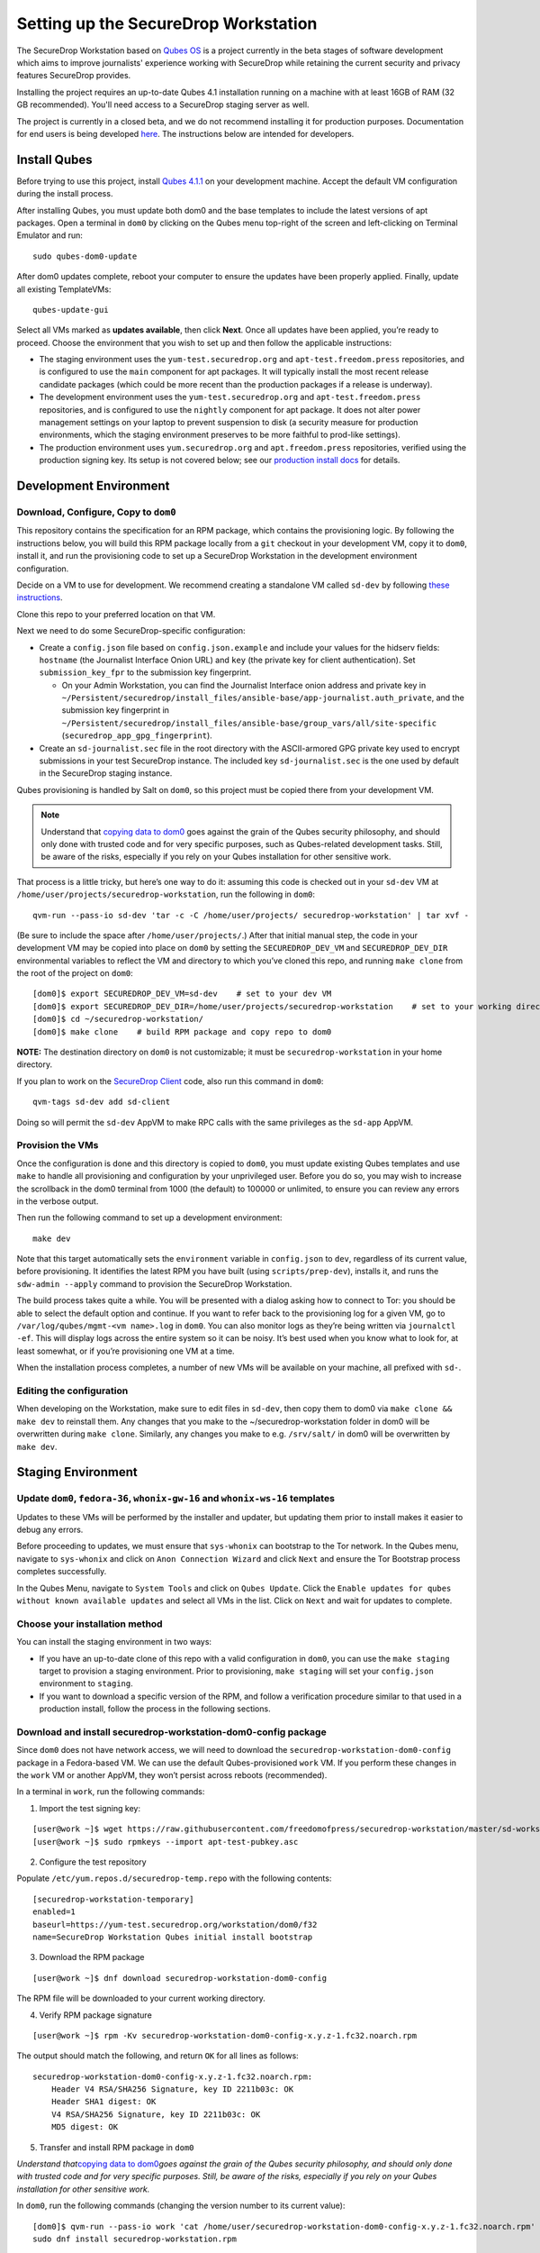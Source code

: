 Setting up the SecureDrop Workstation
=====================================
The SecureDrop Workstation based on `Qubes OS <https://www.qubes-os.org/>`_
is a project currently in the beta stages of software development which aims to
improve journalists' experience working with SecureDrop while retaining
the current security and privacy features SecureDrop provides.

Installing the project requires an up-to-date Qubes 4.1 installation
running on a machine with at least 16GB of RAM (32 GB recommended).
You'll need access to a SecureDrop staging server as well.

The project is currently in a closed beta, and we do not recommend
installing it for production purposes. Documentation for end users is
being developed `here <https://workstation.securedrop.org>`__. The
instructions below are intended for developers.

Install Qubes
-------------

Before trying to use this project, install `Qubes
4.1.1 <https://www.qubes-os.org/downloads/>`__ on your development
machine. Accept the default VM configuration during the install process.

After installing Qubes, you must update both dom0 and the base templates
to include the latest versions of apt packages. Open a terminal in
``dom0`` by clicking on the Qubes menu top-right of the screen and
left-clicking on Terminal Emulator and run:

::

   sudo qubes-dom0-update

After dom0 updates complete, reboot your computer to ensure the updates
have been properly applied. Finally, update all existing TemplateVMs:

::

   qubes-update-gui

Select all VMs marked as **updates available**, then click **Next**.
Once all updates have been applied, you’re ready to proceed. Choose the
environment that you wish to set up and then follow the applicable
instructions:

-  The staging environment uses the ``yum-test.securedrop.org`` and
   ``apt-test.freedom.press`` repositories, and is configured to use the
   ``main`` component for apt packages. It will typically install the
   most recent release candidate packages (which could be more recent
   than the production packages if a release is underway).

-  The development environment uses the ``yum-test.securedrop.org`` and
   ``apt-test.freedom.press`` repositories, and is configured to use the
   ``nightly`` component for apt package. It does not alter power
   management settings on your laptop to prevent suspension to disk (a
   security measure for production environments, which the staging
   environment preserves to be more faithful to prod-like settings).

-  The production environment uses ``yum.securedrop.org`` and
   ``apt.freedom.press`` repositories, verified using the production
   signing key. Its setup is not covered below; see our `production
   install
   docs <https://workstation.securedrop.org/en/stable/admin/install.html>`__
   for details.

Development Environment
-----------------------

Download, Configure, Copy to ``dom0``
~~~~~~~~~~~~~~~~~~~~~~~~~~~~~~~~~~~~~

This repository contains the specification for an RPM package, which
contains the provisioning logic. By following the instructions below,
you will build this RPM package locally from a ``git`` checkout in your
development VM, copy it to ``dom0``, install it, and run the
provisioning code to set up a SecureDrop Workstation in the development
environment configuration.

Decide on a VM to use for development. We recommend creating a
standalone VM called ``sd-dev`` by following `these
instructions <https://docs.securedrop.org/en/stable/development/setup_development.html#qubes>`__.

Clone this repo to your preferred location on that VM.

Next we need to do some SecureDrop-specific configuration:

-  Create a ``config.json`` file based on ``config.json.example`` and
   include your values for the hidserv fields: ``hostname`` (the
   Journalist Interface Onion URL) and ``key`` (the private key for
   client authentication). Set ``submission_key_fpr`` to the submission
   key fingerprint.

   -  On your Admin Workstation, you can find the Journalist Interface
      onion address and private key in
      ``~/Persistent/securedrop/install_files/ansible-base/app-journalist.auth_private``,
      and the submission key fingerprint in
      ``~/Persistent/securedrop/install_files/ansible-base/group_vars/all/site-specific``
      (``securedrop_app_gpg_fingerprint``).

-  Create an ``sd-journalist.sec`` file in the root directory with the
   ASCII-armored GPG private key used to encrypt submissions in your
   test SecureDrop instance. The included key ``sd-journalist.sec`` is
   the one used by default in the SecureDrop staging instance.

Qubes provisioning is handled by Salt on ``dom0``, so this project must
be copied there from your development VM.

.. note::

    Understand that `copying data to dom0 <https://www.qubes-os.org/doc/copy-from-dom0/#copying-to-dom0>`__ goes
    against the grain of the Qubes security philosophy, and should only done
    with trusted code and for very specific purposes, such as Qubes-related
    development tasks. Still, be aware of the risks, especially if you rely
    on your Qubes installation for other sensitive work.

That process is a little tricky, but here’s one way to do it: assuming
this code is checked out in your ``sd-dev`` VM at
``/home/user/projects/securedrop-workstation``, run the following in
``dom0``:

::

   qvm-run --pass-io sd-dev 'tar -c -C /home/user/projects/ securedrop-workstation' | tar xvf -

(Be sure to include the space after ``/home/user/projects/``.) After
that initial manual step, the code in your development VM may be copied
into place on ``dom0`` by setting the ``SECUREDROP_DEV_VM`` and
``SECUREDROP_DEV_DIR`` environmental variables to reflect the VM and
directory to which you’ve cloned this repo, and running ``make clone``
from the root of the project on ``dom0``:

::

   [dom0]$ export SECUREDROP_DEV_VM=sd-dev    # set to your dev VM
   [dom0]$ export SECUREDROP_DEV_DIR=/home/user/projects/securedrop-workstation    # set to your working directory
   [dom0]$ cd ~/securedrop-workstation/
   [dom0]$ make clone    # build RPM package and copy repo to dom0

**NOTE:** The destination directory on ``dom0`` is not customizable; it
must be ``securedrop-workstation`` in your home directory.

If you plan to work on the `SecureDrop
Client <https://github.com/freedomofpress/securedrop-client>`__ code,
also run this command in ``dom0``:

::

   qvm-tags sd-dev add sd-client

Doing so will permit the ``sd-dev`` AppVM to make RPC calls with the
same privileges as the ``sd-app`` AppVM.

Provision the VMs
~~~~~~~~~~~~~~~~~

Once the configuration is done and this directory is copied to ``dom0``,
you must update existing Qubes templates and use ``make`` to handle all
provisioning and configuration by your unprivileged user. Before you do
so, you may wish to increase the scrollback in the dom0 terminal from
1000 (the default) to 100000 or unlimited, to ensure you can review any
errors in the verbose output.

Then run the following command to set up a development environment:

::

   make dev

Note that this target automatically sets the ``environment`` variable in
``config.json`` to ``dev``, regardless of its current value, before
provisioning. It identifies the latest RPM you have built (using
``scripts/prep-dev``), installs it, and runs the ``sdw-admin --apply``
command to provision the SecureDrop Workstation.

The build process takes quite a while. You will be presented with a
dialog asking how to connect to Tor: you should be able to select the
default option and continue. If you want to refer back to the
provisioning log for a given VM, go to
``/var/log/qubes/mgmt-<vm name>.log`` in ``dom0``. You can also monitor
logs as they’re being written via ``journalctl -ef``. This will display
logs across the entire system so it can be noisy. It’s best used when
you know what to look for, at least somewhat, or if you’re provisioning
one VM at a time.

When the installation process completes, a number of new VMs will be
available on your machine, all prefixed with ``sd-``.

Editing the configuration
~~~~~~~~~~~~~~~~~~~~~~~~~

When developing on the Workstation, make sure to edit files in
``sd-dev``, then copy them to dom0 via ``make clone && make dev`` to
reinstall them. Any changes that you make to the
~/securedrop-workstation folder in dom0 will be overwritten during
``make clone``. Similarly, any changes you make to e.g. ``/srv/salt/``
in dom0 will be overwritten by ``make dev``.

Staging Environment
-------------------

Update ``dom0``, ``fedora-36``, ``whonix-gw-16`` and ``whonix-ws-16`` templates
~~~~~~~~~~~~~~~~~~~~~~~~~~~~~~~~~~~~~~~~~~~~~~~~~~~~~~~~~~~~~~~~~~~~~~~~~~~~~~~

Updates to these VMs will be performed by the installer and updater, but
updating them prior to install makes it easier to debug any errors.

Before proceeding to updates, we must ensure that ``sys-whonix`` can
bootstrap to the Tor network. In the Qubes menu, navigate to
``sys-whonix`` and click on ``Anon Connection Wizard`` and click
``Next`` and ensure the Tor Bootstrap process completes successfully.

In the Qubes Menu, navigate to ``System Tools`` and click on
``Qubes Update``. Click the
``Enable updates for qubes without known available updates`` and select
all VMs in the list. Click on ``Next`` and wait for updates to complete.

Choose your installation method
~~~~~~~~~~~~~~~~~~~~~~~~~~~~~~~

You can install the staging environment in two ways:

-  If you have an up-to-date clone of this repo with a valid
   configuration in ``dom0``, you can use the ``make staging`` target to
   provision a staging environment. Prior to provisioning,
   ``make staging`` will set your ``config.json`` environment to
   ``staging``.

-  If you want to download a specific version of the RPM, and follow a
   verification procedure similar to that used in a production install,
   follow the process in the following sections.

Download and install securedrop-workstation-dom0-config package
~~~~~~~~~~~~~~~~~~~~~~~~~~~~~~~~~~~~~~~~~~~~~~~~~~~~~~~~~~~~~~~

Since ``dom0`` does not have network access, we will need to download
the ``securedrop-workstation-dom0-config`` package in a Fedora-based VM.
We can use the default Qubes-provisioned ``work`` VM. If you perform
these changes in the ``work`` VM or another AppVM, they won’t persist
across reboots (recommended).

In a terminal in ``work``, run the following commands:

1. Import the test signing key:

::

   [user@work ~]$ wget https://raw.githubusercontent.com/freedomofpress/securedrop-workstation/master/sd-workstation/apt-test-pubkey.asc
   [user@work ~]$ sudo rpmkeys --import apt-test-pubkey.asc

2. Configure the test repository

Populate ``/etc/yum.repos.d/securedrop-temp.repo`` with the following
contents:

::

   [securedrop-workstation-temporary]
   enabled=1
   baseurl=https://yum-test.securedrop.org/workstation/dom0/f32
   name=SecureDrop Workstation Qubes initial install bootstrap

3. Download the RPM package

::

   [user@work ~]$ dnf download securedrop-workstation-dom0-config

The RPM file will be downloaded to your current working directory.

4. Verify RPM package signature

::

   [user@work ~]$ rpm -Kv securedrop-workstation-dom0-config-x.y.z-1.fc32.noarch.rpm

The output should match the following, and return ``OK`` for all lines
as follows:

::

   securedrop-workstation-dom0-config-x.y.z-1.fc32.noarch.rpm:
       Header V4 RSA/SHA256 Signature, key ID 2211b03c: OK
       Header SHA1 digest: OK
       V4 RSA/SHA256 Signature, key ID 2211b03c: OK
       MD5 digest: OK

5. Transfer and install RPM package in ``dom0``

*Understand that*\ `copying data to
dom0 <https://www.qubes-os.org/doc/copy-from-dom0/#copying-to-dom0>`__\ *goes
against the grain of the Qubes security philosophy, and should only done
with trusted code and for very specific purposes. Still, be aware of the
risks, especially if you rely on your Qubes installation for other
sensitive work.*

In ``dom0``, run the following commands (changing the version number to
its current value):

::

   [dom0]$ qvm-run --pass-io work 'cat /home/user/securedrop-workstation-dom0-config-x.y.z-1.fc32.noarch.rpm' > securedrop-workstation.rpm
   sudo dnf install securedrop-workstation.rpm

The provisioning scripts and tools should now be in place, and you can
proceed to the workstation configuration step.

Configure the Workstation
~~~~~~~~~~~~~~~~~~~~~~~~~

Your workstation configuration will reside in
``/usr/share/securedrop-workstation-dom0-config/`` and will contain
configuration information specific to your SecureDrop instance:

1. Populate ``config.json`` with your instance-specific variables. Set
   ``environment`` to ``staging``
2. Move your submission private key to ``sd-journalist.sec``

.. _provision-the-vms-1:

Provision the VMs
~~~~~~~~~~~~~~~~~

In a terminal in ``dom0``, run the following commands:

::

   [dom0]$ sdw-admin --apply